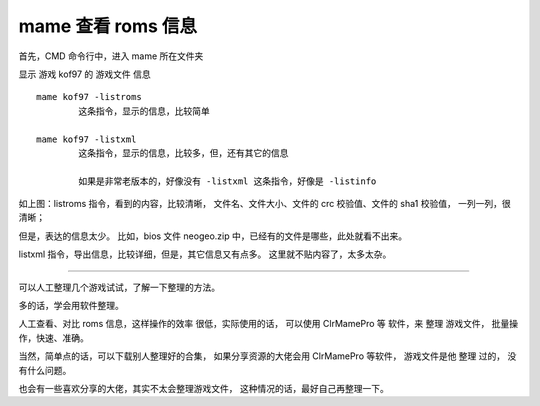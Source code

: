 ﻿==========================================
mame 查看 roms 信息
==========================================

首先，CMD 命令行中，进入 mame 所在文件夹

显示 游戏 kof97 的 游戏文件 信息
::
	
	mame kof97 -listroms
		这条指令，显示的信息，比较简单
	
	mame kof97 -listxml
		这条指令，显示的信息，比较多，但，还有其它的信息
		
		如果是非常老版本的，好像没有 -listxml 这条指令，好像是 -listinfo


.. image:: images/mame_listroms.png
   :alt: 此处应显示图片

如上图：listroms 指令，看到的内容，比较清晰，
文件名、文件大小、文件的 crc 校验值、文件的 sha1 校验值，
一列一列，很清晰；

但是，表达的信息太少。
比如，bios 文件 neogeo.zip 中，已经有的文件是哪些，此处就看不出来。

listxml 指令，导出信息，比较详细，但是，其它信息又有点多。
这里就不贴内容了，太多太杂。

-----------

可以人工整理几个游戏试试，了解一下整理的方法。

多的话，学会用软件整理。

人工查看、对比 roms 信息，这样操作的效率 很低，实际使用的话，
可以使用 ClrMamePro 等 软件，来 整理 游戏文件，
批量操作，快速、准确。

当然，简单点的话，可以下载别人整理好的合集， 如果分享资源的大佬会用 ClrMamePro 等软件， 游戏文件是他 整理 过的， 没有什么问题。

也会有一些喜欢分享的大佬，其实不太会整理游戏文件， 这种情况的话，最好自己再整理一下。